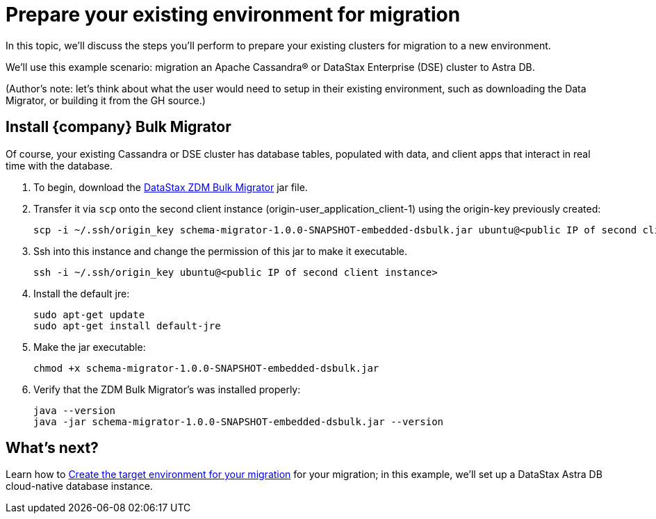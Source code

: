 = Prepare your existing environment for migration

In this topic, we'll discuss the steps you'll perform to prepare your existing clusters for migration to a new environment. 

We'll use this example scenario: migration an Apache Cassandra&reg; or DataStax Enterprise (DSE) cluster to Astra DB.

(Author's note: let's think about what the user would need to setup in their existing environment, such as downloading the Data Migrator, or building it from the GH source.) 

== Install {company} Bulk Migrator

Of course, your existing Cassandra or DSE cluster has database tables, populated with data, and client apps that interact in real time with the database.

. To begin, download the https://drive.google.com/file/d/179J1NLjpsbNmurxM4Wfe86v9ExIkwscu/view?usp=sharing[DataStax ZDM Bulk Migrator] jar file.
. Transfer it via `scp` onto the second client instance (origin-user_application_client-1) using the origin-key previously created:
+
```bash
scp -i ~/.ssh/origin_key schema-migrator-1.0.0-SNAPSHOT-embedded-dsbulk.jar ubuntu@<public IP of second client instance>:
```
. Ssh into this instance and change the permission of this jar to make it executable.
+
```bash
ssh -i ~/.ssh/origin_key ubuntu@<public IP of second client instance>
```
. Install the default jre:
+
```bash
sudo apt-get update
sudo apt-get install default-jre
```
. Make the jar executable:
+
```bash
chmod +x schema-migrator-1.0.0-SNAPSHOT-embedded-dsbulk.jar
```
. Verify that the ZDM Bulk Migrator's was installed properly:
+
```bash
java --version
java -jar schema-migrator-1.0.0-SNAPSHOT-embedded-dsbulk.jar --version
```

== What's next? 

Learn how to xref:migration-create-target.adoc[Create the target environment for your migration] for your migration; in this example, we'll set up a DataStax Astra DB cloud-native database instance.